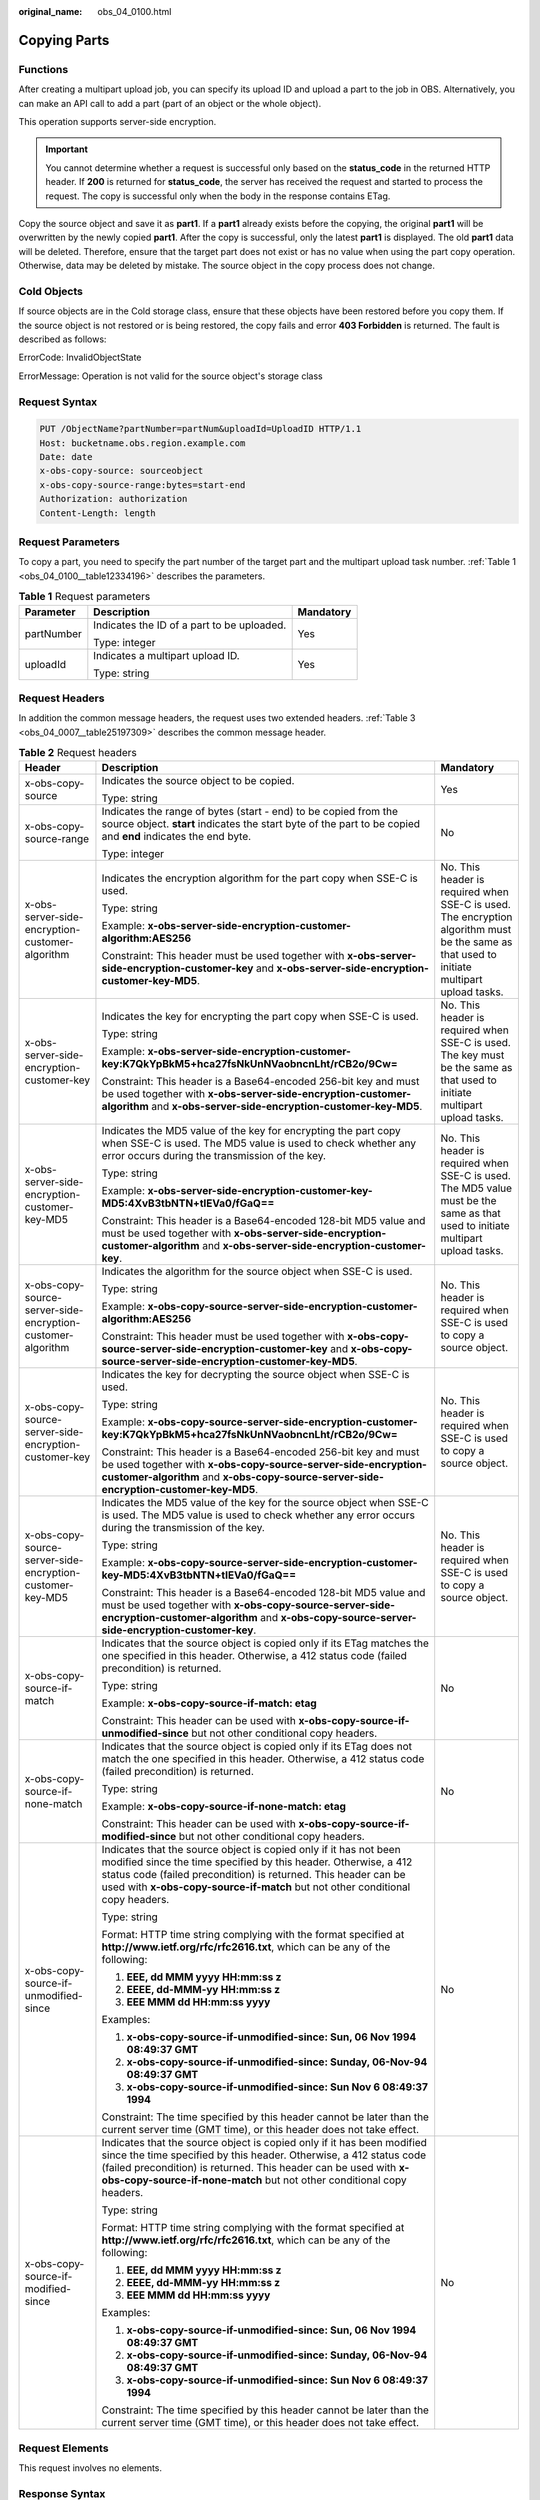 :original_name: obs_04_0100.html

.. _obs_04_0100:

Copying Parts
=============

Functions
---------

After creating a multipart upload job, you can specify its upload ID and upload a part to the job in OBS. Alternatively, you can make an API call to add a part (part of an object or the whole object).

This operation supports server-side encryption.

.. important::

   You cannot determine whether a request is successful only based on the **status_code** in the returned HTTP header. If **200** is returned for **status_code**, the server has received the request and started to process the request. The copy is successful only when the body in the response contains ETag.

Copy the source object and save it as **part1**. If a **part1** already exists before the copying, the original **part1** will be overwritten by the newly copied **part1**. After the copy is successful, only the latest **part1** is displayed. The old **part1** data will be deleted. Therefore, ensure that the target part does not exist or has no value when using the part copy operation. Otherwise, data may be deleted by mistake. The source object in the copy process does not change.

Cold Objects
------------

If source objects are in the Cold storage class, ensure that these objects have been restored before you copy them. If the source object is not restored or is being restored, the copy fails and error **403 Forbidden** is returned. The fault is described as follows:

ErrorCode: InvalidObjectState

ErrorMessage: Operation is not valid for the source object's storage class

Request Syntax
--------------

.. code-block:: text

   PUT /ObjectName?partNumber=partNum&uploadId=UploadID HTTP/1.1
   Host: bucketname.obs.region.example.com
   Date: date
   x-obs-copy-source: sourceobject
   x-obs-copy-source-range:bytes=start-end
   Authorization: authorization
   Content-Length: length

Request Parameters
------------------

To copy a part, you need to specify the part number of the target part and the multipart upload task number. :ref:`Table 1 <obs_04_0100__table12334196>` describes the parameters.

.. _obs_04_0100__table12334196:

.. table:: **Table 1** Request parameters

   +-----------------------+--------------------------------------------+-----------------------+
   | Parameter             | Description                                | Mandatory             |
   +=======================+============================================+=======================+
   | partNumber            | Indicates the ID of a part to be uploaded. | Yes                   |
   |                       |                                            |                       |
   |                       | Type: integer                              |                       |
   +-----------------------+--------------------------------------------+-----------------------+
   | uploadId              | Indicates a multipart upload ID.           | Yes                   |
   |                       |                                            |                       |
   |                       | Type: string                               |                       |
   +-----------------------+--------------------------------------------+-----------------------+

Request Headers
---------------

In addition the common message headers, the request uses two extended headers. :ref:`Table 3 <obs_04_0007__table25197309>` describes the common message header.

.. table:: **Table 2** Request headers

   +-------------------------------------------------------------+-------------------------------------------------------------------------------------------------------------------------------------------------------------------------------------------------------------------------------------------------------------------------------------------+--------------------------------------------------------------------------------------------------------------------------------------------+
   | Header                                                      | Description                                                                                                                                                                                                                                                                               | Mandatory                                                                                                                                  |
   +=============================================================+===========================================================================================================================================================================================================================================================================================+============================================================================================================================================+
   | x-obs-copy-source                                           | Indicates the source object to be copied.                                                                                                                                                                                                                                                 | Yes                                                                                                                                        |
   |                                                             |                                                                                                                                                                                                                                                                                           |                                                                                                                                            |
   |                                                             | Type: string                                                                                                                                                                                                                                                                              |                                                                                                                                            |
   +-------------------------------------------------------------+-------------------------------------------------------------------------------------------------------------------------------------------------------------------------------------------------------------------------------------------------------------------------------------------+--------------------------------------------------------------------------------------------------------------------------------------------+
   | x-obs-copy-source-range                                     | Indicates the range of bytes (start - end) to be copied from the source object. **start** indicates the start byte of the part to be copied and **end** indicates the end byte.                                                                                                           | No                                                                                                                                         |
   |                                                             |                                                                                                                                                                                                                                                                                           |                                                                                                                                            |
   |                                                             | Type: integer                                                                                                                                                                                                                                                                             |                                                                                                                                            |
   +-------------------------------------------------------------+-------------------------------------------------------------------------------------------------------------------------------------------------------------------------------------------------------------------------------------------------------------------------------------------+--------------------------------------------------------------------------------------------------------------------------------------------+
   | x-obs-server-side-encryption-customer-algorithm             | Indicates the encryption algorithm for the part copy when SSE-C is used.                                                                                                                                                                                                                  | No. This header is required when SSE-C is used. The encryption algorithm must be the same as that used to initiate multipart upload tasks. |
   |                                                             |                                                                                                                                                                                                                                                                                           |                                                                                                                                            |
   |                                                             | Type: string                                                                                                                                                                                                                                                                              |                                                                                                                                            |
   |                                                             |                                                                                                                                                                                                                                                                                           |                                                                                                                                            |
   |                                                             | Example: **x-obs-server-side-encryption-customer-algorithm:AES256**                                                                                                                                                                                                                       |                                                                                                                                            |
   |                                                             |                                                                                                                                                                                                                                                                                           |                                                                                                                                            |
   |                                                             | Constraint: This header must be used together with **x-obs-server-side-encryption-customer-key** and **x-obs-server-side-encryption-customer-key-MD5**.                                                                                                                                   |                                                                                                                                            |
   +-------------------------------------------------------------+-------------------------------------------------------------------------------------------------------------------------------------------------------------------------------------------------------------------------------------------------------------------------------------------+--------------------------------------------------------------------------------------------------------------------------------------------+
   | x-obs-server-side-encryption-customer-key                   | Indicates the key for encrypting the part copy when SSE-C is used.                                                                                                                                                                                                                        | No. This header is required when SSE-C is used. The key must be the same as that used to initiate multipart upload tasks.                  |
   |                                                             |                                                                                                                                                                                                                                                                                           |                                                                                                                                            |
   |                                                             | Type: string                                                                                                                                                                                                                                                                              |                                                                                                                                            |
   |                                                             |                                                                                                                                                                                                                                                                                           |                                                                                                                                            |
   |                                                             | Example: **x-obs-server-side-encryption-customer-key:K7QkYpBkM5+hca27fsNkUnNVaobncnLht/rCB2o/9Cw=**                                                                                                                                                                                       |                                                                                                                                            |
   |                                                             |                                                                                                                                                                                                                                                                                           |                                                                                                                                            |
   |                                                             | Constraint: This header is a Base64-encoded 256-bit key and must be used together with **x-obs-server-side-encryption-customer-algorithm** and **x-obs-server-side-encryption-customer-key-MD5**.                                                                                         |                                                                                                                                            |
   +-------------------------------------------------------------+-------------------------------------------------------------------------------------------------------------------------------------------------------------------------------------------------------------------------------------------------------------------------------------------+--------------------------------------------------------------------------------------------------------------------------------------------+
   | x-obs-server-side-encryption-customer-key-MD5               | Indicates the MD5 value of the key for encrypting the part copy when SSE-C is used. The MD5 value is used to check whether any error occurs during the transmission of the key.                                                                                                           | No. This header is required when SSE-C is used. The MD5 value must be the same as that used to initiate multipart upload tasks.            |
   |                                                             |                                                                                                                                                                                                                                                                                           |                                                                                                                                            |
   |                                                             | Type: string                                                                                                                                                                                                                                                                              |                                                                                                                                            |
   |                                                             |                                                                                                                                                                                                                                                                                           |                                                                                                                                            |
   |                                                             | Example: **x-obs-server-side-encryption-customer-key-MD5:4XvB3tbNTN+tIEVa0/fGaQ==**                                                                                                                                                                                                       |                                                                                                                                            |
   |                                                             |                                                                                                                                                                                                                                                                                           |                                                                                                                                            |
   |                                                             | Constraint: This header is a Base64-encoded 128-bit MD5 value and must be used together with **x-obs-server-side-encryption-customer-algorithm** and **x-obs-server-side-encryption-customer-key**.                                                                                       |                                                                                                                                            |
   +-------------------------------------------------------------+-------------------------------------------------------------------------------------------------------------------------------------------------------------------------------------------------------------------------------------------------------------------------------------------+--------------------------------------------------------------------------------------------------------------------------------------------+
   | x-obs-copy-source-server-side-encryption-customer-algorithm | Indicates the algorithm for the source object when SSE-C is used.                                                                                                                                                                                                                         | No. This header is required when SSE-C is used to copy a source object.                                                                    |
   |                                                             |                                                                                                                                                                                                                                                                                           |                                                                                                                                            |
   |                                                             | Type: string                                                                                                                                                                                                                                                                              |                                                                                                                                            |
   |                                                             |                                                                                                                                                                                                                                                                                           |                                                                                                                                            |
   |                                                             | Example: **x-obs-copy-source-server-side-encryption-customer-algorithm:AES256**                                                                                                                                                                                                           |                                                                                                                                            |
   |                                                             |                                                                                                                                                                                                                                                                                           |                                                                                                                                            |
   |                                                             | Constraint: This header must be used together with **x-obs-copy-source-server-side-encryption-customer-key** and **x-obs-copy-source-server-side-encryption-customer-key-MD5**.                                                                                                           |                                                                                                                                            |
   +-------------------------------------------------------------+-------------------------------------------------------------------------------------------------------------------------------------------------------------------------------------------------------------------------------------------------------------------------------------------+--------------------------------------------------------------------------------------------------------------------------------------------+
   | x-obs-copy-source-server-side-encryption-customer-key       | Indicates the key for decrypting the source object when SSE-C is used.                                                                                                                                                                                                                    | No. This header is required when SSE-C is used to copy a source object.                                                                    |
   |                                                             |                                                                                                                                                                                                                                                                                           |                                                                                                                                            |
   |                                                             | Type: string                                                                                                                                                                                                                                                                              |                                                                                                                                            |
   |                                                             |                                                                                                                                                                                                                                                                                           |                                                                                                                                            |
   |                                                             | Example: **x-obs-copy-source-server-side-encryption-customer-key:K7QkYpBkM5+hca27fsNkUnNVaobncnLht/rCB2o/9Cw=**                                                                                                                                                                           |                                                                                                                                            |
   |                                                             |                                                                                                                                                                                                                                                                                           |                                                                                                                                            |
   |                                                             | Constraint: This header is a Base64-encoded 256-bit key and must be used together with **x-obs-copy-source-server-side-encryption-customer-algorithm** and **x-obs-copy-source-server-side-encryption-customer-key-MD5**.                                                                 |                                                                                                                                            |
   +-------------------------------------------------------------+-------------------------------------------------------------------------------------------------------------------------------------------------------------------------------------------------------------------------------------------------------------------------------------------+--------------------------------------------------------------------------------------------------------------------------------------------+
   | x-obs-copy-source-server-side-encryption-customer-key-MD5   | Indicates the MD5 value of the key for the source object when SSE-C is used. The MD5 value is used to check whether any error occurs during the transmission of the key.                                                                                                                  | No. This header is required when SSE-C is used to copy a source object.                                                                    |
   |                                                             |                                                                                                                                                                                                                                                                                           |                                                                                                                                            |
   |                                                             | Type: string                                                                                                                                                                                                                                                                              |                                                                                                                                            |
   |                                                             |                                                                                                                                                                                                                                                                                           |                                                                                                                                            |
   |                                                             | Example: **x-obs-copy-source-server-side-encryption-customer-key-MD5:4XvB3tbNTN+tIEVa0/fGaQ==**                                                                                                                                                                                           |                                                                                                                                            |
   |                                                             |                                                                                                                                                                                                                                                                                           |                                                                                                                                            |
   |                                                             | Constraint: This header is a Base64-encoded 128-bit MD5 value and must be used together with **x-obs-copy-source-server-side-encryption-customer-algorithm** and **x-obs-copy-source-server-side-encryption-customer-key**.                                                               |                                                                                                                                            |
   +-------------------------------------------------------------+-------------------------------------------------------------------------------------------------------------------------------------------------------------------------------------------------------------------------------------------------------------------------------------------+--------------------------------------------------------------------------------------------------------------------------------------------+
   | x-obs-copy-source-if-match                                  | Indicates that the source object is copied only if its ETag matches the one specified in this header. Otherwise, a 412 status code (failed precondition) is returned.                                                                                                                     | No                                                                                                                                         |
   |                                                             |                                                                                                                                                                                                                                                                                           |                                                                                                                                            |
   |                                                             | Type: string                                                                                                                                                                                                                                                                              |                                                                                                                                            |
   |                                                             |                                                                                                                                                                                                                                                                                           |                                                                                                                                            |
   |                                                             | Example: **x-obs-copy-source-if-match: etag**                                                                                                                                                                                                                                             |                                                                                                                                            |
   |                                                             |                                                                                                                                                                                                                                                                                           |                                                                                                                                            |
   |                                                             | Constraint: This header can be used with **x-obs-copy-source-if-unmodified-since** but not other conditional copy headers.                                                                                                                                                                |                                                                                                                                            |
   +-------------------------------------------------------------+-------------------------------------------------------------------------------------------------------------------------------------------------------------------------------------------------------------------------------------------------------------------------------------------+--------------------------------------------------------------------------------------------------------------------------------------------+
   | x-obs-copy-source-if-none-match                             | Indicates that the source object is copied only if its ETag does not match the one specified in this header. Otherwise, a 412 status code (failed precondition) is returned.                                                                                                              | No                                                                                                                                         |
   |                                                             |                                                                                                                                                                                                                                                                                           |                                                                                                                                            |
   |                                                             | Type: string                                                                                                                                                                                                                                                                              |                                                                                                                                            |
   |                                                             |                                                                                                                                                                                                                                                                                           |                                                                                                                                            |
   |                                                             | Example: **x-obs-copy-source-if-none-match: etag**                                                                                                                                                                                                                                        |                                                                                                                                            |
   |                                                             |                                                                                                                                                                                                                                                                                           |                                                                                                                                            |
   |                                                             | Constraint: This header can be used with **x-obs-copy-source-if-modified-since** but not other conditional copy headers.                                                                                                                                                                  |                                                                                                                                            |
   +-------------------------------------------------------------+-------------------------------------------------------------------------------------------------------------------------------------------------------------------------------------------------------------------------------------------------------------------------------------------+--------------------------------------------------------------------------------------------------------------------------------------------+
   | x-obs-copy-source-if-unmodified-since                       | Indicates that the source object is copied only if it has not been modified since the time specified by this header. Otherwise, a 412 status code (failed precondition) is returned. This header can be used with **x-obs-copy-source-if-match** but not other conditional copy headers.  | No                                                                                                                                         |
   |                                                             |                                                                                                                                                                                                                                                                                           |                                                                                                                                            |
   |                                                             | Type: string                                                                                                                                                                                                                                                                              |                                                                                                                                            |
   |                                                             |                                                                                                                                                                                                                                                                                           |                                                                                                                                            |
   |                                                             | Format: HTTP time string complying with the format specified at **http://www.ietf.org/rfc/rfc2616.txt**, which can be any of the following:                                                                                                                                               |                                                                                                                                            |
   |                                                             |                                                                                                                                                                                                                                                                                           |                                                                                                                                            |
   |                                                             | #. **EEE, dd MMM yyyy HH:mm:ss z**                                                                                                                                                                                                                                                        |                                                                                                                                            |
   |                                                             | #. **EEEE, dd-MMM-yy HH:mm:ss z**                                                                                                                                                                                                                                                         |                                                                                                                                            |
   |                                                             | #. **EEE MMM dd HH:mm:ss yyyy**                                                                                                                                                                                                                                                           |                                                                                                                                            |
   |                                                             |                                                                                                                                                                                                                                                                                           |                                                                                                                                            |
   |                                                             | Examples:                                                                                                                                                                                                                                                                                 |                                                                                                                                            |
   |                                                             |                                                                                                                                                                                                                                                                                           |                                                                                                                                            |
   |                                                             | #. **x-obs-copy-source-if-unmodified-since: Sun, 06 Nov 1994 08:49:37 GMT**                                                                                                                                                                                                               |                                                                                                                                            |
   |                                                             | #. **x-obs-copy-source-if-unmodified-since: Sunday, 06-Nov-94 08:49:37 GMT**                                                                                                                                                                                                              |                                                                                                                                            |
   |                                                             | #. **x-obs-copy-source-if-unmodified-since: Sun Nov 6 08:49:37 1994**                                                                                                                                                                                                                     |                                                                                                                                            |
   |                                                             |                                                                                                                                                                                                                                                                                           |                                                                                                                                            |
   |                                                             | Constraint: The time specified by this header cannot be later than the current server time (GMT time), or this header does not take effect.                                                                                                                                               |                                                                                                                                            |
   +-------------------------------------------------------------+-------------------------------------------------------------------------------------------------------------------------------------------------------------------------------------------------------------------------------------------------------------------------------------------+--------------------------------------------------------------------------------------------------------------------------------------------+
   | x-obs-copy-source-if-modified-since                         | Indicates that the source object is copied only if it has been modified since the time specified by this header. Otherwise, a 412 status code (failed precondition) is returned. This header can be used with **x-obs-copy-source-if-none-match** but not other conditional copy headers. | No                                                                                                                                         |
   |                                                             |                                                                                                                                                                                                                                                                                           |                                                                                                                                            |
   |                                                             | Type: string                                                                                                                                                                                                                                                                              |                                                                                                                                            |
   |                                                             |                                                                                                                                                                                                                                                                                           |                                                                                                                                            |
   |                                                             | Format: HTTP time string complying with the format specified at **http://www.ietf.org/rfc/rfc2616.txt**, which can be any of the following:                                                                                                                                               |                                                                                                                                            |
   |                                                             |                                                                                                                                                                                                                                                                                           |                                                                                                                                            |
   |                                                             | #. **EEE, dd MMM yyyy HH:mm:ss z**                                                                                                                                                                                                                                                        |                                                                                                                                            |
   |                                                             | #. **EEEE, dd-MMM-yy HH:mm:ss z**                                                                                                                                                                                                                                                         |                                                                                                                                            |
   |                                                             | #. **EEE MMM dd HH:mm:ss yyyy**                                                                                                                                                                                                                                                           |                                                                                                                                            |
   |                                                             |                                                                                                                                                                                                                                                                                           |                                                                                                                                            |
   |                                                             | Examples:                                                                                                                                                                                                                                                                                 |                                                                                                                                            |
   |                                                             |                                                                                                                                                                                                                                                                                           |                                                                                                                                            |
   |                                                             | #. **x-obs-copy-source-if-unmodified-since: Sun, 06 Nov 1994 08:49:37 GMT**                                                                                                                                                                                                               |                                                                                                                                            |
   |                                                             | #. **x-obs-copy-source-if-unmodified-since: Sunday, 06-Nov-94 08:49:37 GMT**                                                                                                                                                                                                              |                                                                                                                                            |
   |                                                             | #. **x-obs-copy-source-if-unmodified-since: Sun Nov 6 08:49:37 1994**                                                                                                                                                                                                                     |                                                                                                                                            |
   |                                                             |                                                                                                                                                                                                                                                                                           |                                                                                                                                            |
   |                                                             | Constraint: The time specified by this header cannot be later than the current server time (GMT time), or this header does not take effect.                                                                                                                                               |                                                                                                                                            |
   +-------------------------------------------------------------+-------------------------------------------------------------------------------------------------------------------------------------------------------------------------------------------------------------------------------------------------------------------------------------------+--------------------------------------------------------------------------------------------------------------------------------------------+

Request Elements
----------------

This request involves no elements.

Response Syntax
---------------

.. code-block::

   HTTP/1.1 status_code
   Date: date

   <?xml version="1.0" encoding="UTF-8" standalone="yes"?>
   <CopyPartResult xmlns="http://obs.region.example.com/doc/2015-06-30/">
       <LastModified>modifiedDate</LastModified>
       <ETag>etag</ETag>
   </CopyPartResult>

Response Headers
----------------

The response to the request uses common headers. For details, see :ref:`Table 1 <obs_04_0013__d0e686>`.

.. table:: **Table 3** Additional response headers

   +-------------------------------------------------+------------------------------------------------------------------------------------------------------------------------------------------------------------------------------------------+
   | Header                                          | Description                                                                                                                                                                              |
   +=================================================+==========================================================================================================================================================================================+
   | x-obs-server-side-encryption                    | This header is included in a response if SSE-KMS is used.                                                                                                                                |
   |                                                 |                                                                                                                                                                                          |
   |                                                 | Type: string                                                                                                                                                                             |
   |                                                 |                                                                                                                                                                                          |
   |                                                 | Example: **x-obs-server-side-encryption:kms**                                                                                                                                            |
   +-------------------------------------------------+------------------------------------------------------------------------------------------------------------------------------------------------------------------------------------------+
   | x-obs-server-side-encryption-kms-key-id         | Indicates the master key ID. This header is included in a response when SSE-KMS is used.                                                                                                 |
   |                                                 |                                                                                                                                                                                          |
   |                                                 | Type: string                                                                                                                                                                             |
   |                                                 |                                                                                                                                                                                          |
   |                                                 | Format: *regionID*\ **:**\ *domainID*\ **:key/**\ *key_id*                                                                                                                               |
   |                                                 |                                                                                                                                                                                          |
   |                                                 | *regionID* indicates the ID of the region where the key belongs. *domainID* indicates the ID of the tenant where the key belongs. *key_id* indicates the key ID used in this encryption. |
   |                                                 |                                                                                                                                                                                          |
   |                                                 | Example: **x-obs-server-side-encryption-kms-key-id:region:domainiddomainiddomainiddoma0001:key/4f1cd4de-ab64-4807-920a-47fc42e7f0d0**                                                    |
   +-------------------------------------------------+------------------------------------------------------------------------------------------------------------------------------------------------------------------------------------------+
   | x-obs-server-side-encryption-customer-algorithm | Indicates the encryption algorithm. This header is included in a response when SSE-C is used.                                                                                            |
   |                                                 |                                                                                                                                                                                          |
   |                                                 | Type: string                                                                                                                                                                             |
   |                                                 |                                                                                                                                                                                          |
   |                                                 | Example: **x-obs-server-side-encryption-customer-algorithm:AES256**                                                                                                                      |
   +-------------------------------------------------+------------------------------------------------------------------------------------------------------------------------------------------------------------------------------------------+
   | x-obs-server-side-encryption-customer-key-MD5   | Indicates the MD5 value of the key for encrypting objects. This header is included in a response when SSE-C is used.                                                                     |
   |                                                 |                                                                                                                                                                                          |
   |                                                 | Type: string                                                                                                                                                                             |
   |                                                 |                                                                                                                                                                                          |
   |                                                 | Example: **x-obs-server-side-encryption-customer-key-MD5:4XvB3tbNTN+tIEVa0/fGaQ==**                                                                                                      |
   +-------------------------------------------------+------------------------------------------------------------------------------------------------------------------------------------------------------------------------------------------+

Response Elements
-----------------

This response contains elements of a part copy result. :ref:`Table 4 <obs_04_0100__table44628158>` describes the elements.

.. _obs_04_0100__table44628158:

.. table:: **Table 4** Response elements

   +-----------------------------------+-------------------------------------------------------------------------------------------------------------------------------------------+
   | Element                           | Description                                                                                                                               |
   +===================================+===========================================================================================================================================+
   | LastModified                      | Indicates the latest time an object was modified.                                                                                         |
   |                                   |                                                                                                                                           |
   |                                   | Type: string                                                                                                                              |
   +-----------------------------------+-------------------------------------------------------------------------------------------------------------------------------------------+
   | ETag                              | ETag value of the target part. It is the unique identifier of the part content and is used to verify data consistency when merging parts. |
   |                                   |                                                                                                                                           |
   |                                   | Type: string                                                                                                                              |
   +-----------------------------------+-------------------------------------------------------------------------------------------------------------------------------------------+

Error Responses
---------------

#. If the AK or signature is invalid, OBS returns **403 Forbidden** and the error code is **AccessDenied**.
#. Check whether the source bucket or destination bucket exists. If the source bucket or destination bucket does not exist, OBS returns **404 Not Found** and the error code is **NoSuchBucket**.
#. If the source object does not exist, OBS returns **404 Not Found** and the error code is **NoSuchKey**.
#. If the user does not have the read permission for the specified object, OBS returns **403 Forbidden** and the error code is **AccessDenied**.
#. If the user does not have the write permission for the destination bucket, OBS returns **403 Forbidden** and the error code is **AccessDenied**.
#. If the specified task does not exist, OBS returns **404 Not Found** and the error code is **NoSuchUpload**.
#. If the user is not the initiator of the multipart upload task, OBS returns **403 Forbidden** and the error code is **AccessDenied**.
#. When the size of a copied part has exceeded 5 GB, OBS returns **400 Bad Request**.
#. If a part number is not within the range from 1 to 10000, OBS returns error code **400 Bad Request**.

Other errors are included in :ref:`Table 2 <obs_04_0115__d0e843>`.

Sample Request
--------------

.. code-block:: text

   PUT /tobject02?partNumber=2&uploadId=00000163D40171ED8DF4050919BD02B8 HTTP/1.1
   User-Agent: curl/7.29.0
   Host: examplebucket.obs.region.example.com
   Accept: */*
   Date: WED, 01 Jul 2015 05:16:32 GMT
   Authorization: OBS H4IPJX0TQTHTHEBQQCEC:dSnpnNpawDSsLg/xXxaqFzrAmMw=
   x-obs-copy-source: /destbucket/object01

Sample Response
---------------

::

   HTTP/1.1 200 OK
   Server: OBS
   x-obs-request-id: 8DF400000163D40ABBD20405D30B0542
   x-obs-id-2: 32AAAQAAEAABAAAQAAEAABAAAQAAEAABCTIJpD2efLy5o8sTTComwBb2He0j11Ne
   Content-Type: application/xml
   Date: WED, 01 Jul 2015 05:16:32 GMT
   Transfer-Encoding: chunked

   <?xml version="1.0" encoding="UTF-8" standalone="yes"?>
   <CopyPartResult xmlns="http://obs.example.com/doc/2015-06-30/">
     <LastModified>2015-07-01T05:16:32.344Z</LastModified>
     <ETag>"3b46eaf02d3b6b1206078bb86a7b7013"</ETag>
   </CopyPartResult>
